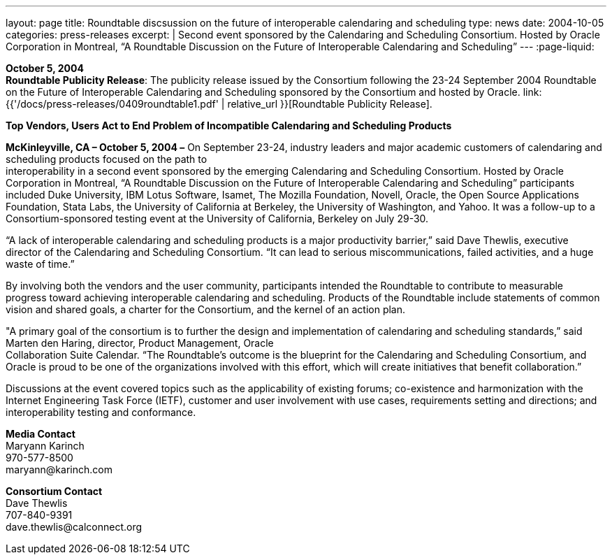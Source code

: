 ---
layout: page
title:  Roundtable discsussion on the future of interoperable calendaring and scheduling
type: news
date: 2004-10-05
categories: press-releases
excerpt: |
  Second event sponsored by the Calendaring and Scheduling Consortium.
  Hosted by Oracle Corporation in Montreal, “A Roundtable Discussion on the
  Future  of Interoperable Calendaring and Scheduling”
---
:page-liquid:

*October 5, 2004* +
*Roundtable Publicity Release*: The publicity release issued by the
Consortium following the 23-24 September 2004 Roundtable on the Future
of Interoperable Calendaring and Scheduling sponsored by the Consortium
and hosted by Oracle.
link:{{'/docs/press-releases/0409roundtable1.pdf' | relative_url }}[Roundtable Publicity
Release].

*Top Vendors, Users Act to End Problem of Incompatible Calendaring and
Scheduling Products*

*McKinleyville, CA – October 5, 2004 –* On September 23-24, industry
leaders and major academic customers of calendaring and scheduling
products focused on the path to +
interoperability in a second event sponsored by the emerging Calendaring
and Scheduling Consortium. Hosted by Oracle Corporation in Montreal, “A
Roundtable Discussion on the Future of Interoperable Calendaring and
Scheduling” participants included Duke University, IBM Lotus Software,
Isamet, The Mozilla Foundation, Novell, Oracle, the Open Source
Applications Foundation, Stata Labs, the University of California at
Berkeley, the University of Washington, and Yahoo. It was a follow-up to
a Consortium-sponsored testing event at the University of California,
Berkeley on July 29-30.

“A lack of interoperable calendaring and scheduling products is a major
productivity barrier,” said Dave Thewlis, executive director of the
Calendaring and Scheduling Consortium. “It can lead to serious
miscommunications, failed activities, and a huge waste of time.”

By involving both the vendors and the user community, participants
intended the Roundtable to contribute to measurable progress toward
achieving interoperable calendaring and scheduling. Products of the
Roundtable include statements of common vision and shared goals, a
charter for the Consortium, and the kernel of an action plan.

"A primary goal of the consortium is to further the design and
implementation of calendaring and scheduling standards,” said Marten den
Haring, director, Product Management, Oracle +
Collaboration Suite Calendar. “The Roundtable's outcome is the blueprint
for the Calendaring and Scheduling Consortium, and Oracle is proud to be
one of the organizations involved with this effort, which will create
initiatives that benefit collaboration.”

Discussions at the event covered topics such as the applicability of
existing forums; co-existence and harmonization with the Internet
Engineering Task Force (IETF), customer and user involvement with use
cases, requirements setting and directions; and interoperability testing
and conformance.

*Media Contact* +
Maryann Karinch +
970-577-8500 +
[.underline]#maryann@karinch.com#

*Consortium Contact* +
Dave Thewlis +
707-840-9391 +
[.underline]#dave.thewlis@calconnect.org#
